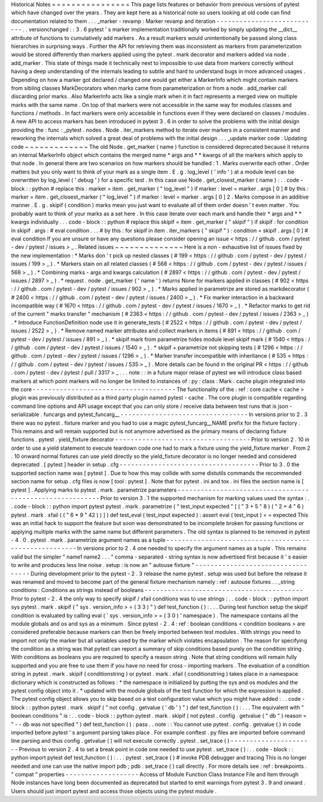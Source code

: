 Historical
Notes
=
=
=
=
=
=
=
=
=
=
=
=
=
=
=
=
This
page
lists
features
or
behavior
from
previous
versions
of
pytest
which
have
changed
over
the
years
.
They
are
kept
here
as
a
historical
note
so
users
looking
at
old
code
can
find
documentation
related
to
them
.
.
.
_marker
-
revamp
:
Marker
revamp
and
iteration
-
-
-
-
-
-
-
-
-
-
-
-
-
-
-
-
-
-
-
-
-
-
-
-
-
-
-
.
.
versionchanged
:
:
3
.
6
pytest
'
s
marker
implementation
traditionally
worked
by
simply
updating
the
__dict__
attribute
of
functions
to
cumulatively
add
markers
.
As
a
result
markers
would
unintentionally
be
passed
along
class
hierarchies
in
surprising
ways
.
Further
the
API
for
retrieving
them
was
inconsistent
as
markers
from
parameterization
would
be
stored
differently
than
markers
applied
using
the
pytest
.
mark
decorator
and
markers
added
via
node
.
add_marker
.
This
state
of
things
made
it
technically
next
to
impossible
to
use
data
from
markers
correctly
without
having
a
deep
understanding
of
the
internals
leading
to
subtle
and
hard
to
understand
bugs
in
more
advanced
usages
.
Depending
on
how
a
marker
got
declared
/
changed
one
would
get
either
a
MarkerInfo
which
might
contain
markers
from
sibling
classes
MarkDecorators
when
marks
came
from
parameterization
or
from
a
node
.
add_marker
call
discarding
prior
marks
.
Also
MarkerInfo
acts
like
a
single
mark
when
it
in
fact
represents
a
merged
view
on
multiple
marks
with
the
same
name
.
On
top
of
that
markers
were
not
accessible
in
the
same
way
for
modules
classes
and
functions
/
methods
.
In
fact
markers
were
only
accessible
in
functions
even
if
they
were
declared
on
classes
/
modules
.
A
new
API
to
access
markers
has
been
introduced
in
pytest
3
.
6
in
order
to
solve
the
problems
with
the
initial
design
providing
the
:
func
:
_pytest
.
nodes
.
Node
.
iter_markers
method
to
iterate
over
markers
in
a
consistent
manner
and
reworking
the
internals
which
solved
a
great
deal
of
problems
with
the
initial
design
.
.
.
_update
marker
code
:
Updating
code
~
~
~
~
~
~
~
~
~
~
~
~
~
The
old
Node
.
get_marker
(
name
)
function
is
considered
deprecated
because
it
returns
an
internal
MarkerInfo
object
which
contains
the
merged
name
*
args
and
*
*
kwargs
of
all
the
markers
which
apply
to
that
node
.
In
general
there
are
two
scenarios
on
how
markers
should
be
handled
:
1
.
Marks
overwrite
each
other
.
Order
matters
but
you
only
want
to
think
of
your
mark
as
a
single
item
.
E
.
g
.
log_level
(
'
info
'
)
at
a
module
level
can
be
overwritten
by
log_level
(
'
debug
'
)
for
a
specific
test
.
In
this
case
use
Node
.
get_closest_marker
(
name
)
:
.
.
code
-
block
:
:
python
#
replace
this
:
marker
=
item
.
get_marker
(
"
log_level
"
)
if
marker
:
level
=
marker
.
args
[
0
]
#
by
this
:
marker
=
item
.
get_closest_marker
(
"
log_level
"
)
if
marker
:
level
=
marker
.
args
[
0
]
2
.
Marks
compose
in
an
additive
manner
.
E
.
g
.
skipif
(
condition
)
marks
mean
you
just
want
to
evaluate
all
of
them
order
doesn
'
t
even
matter
.
You
probably
want
to
think
of
your
marks
as
a
set
here
.
In
this
case
iterate
over
each
mark
and
handle
their
*
args
and
*
*
kwargs
individually
.
.
.
code
-
block
:
:
python
#
replace
this
skipif
=
item
.
get_marker
(
"
skipif
"
)
if
skipif
:
for
condition
in
skipif
.
args
:
#
eval
condition
.
.
.
#
by
this
:
for
skipif
in
item
.
iter_markers
(
"
skipif
"
)
:
condition
=
skipif
.
args
[
0
]
#
eval
condition
If
you
are
unsure
or
have
any
questions
please
consider
opening
an
issue
<
https
:
/
/
github
.
com
/
pytest
-
dev
/
pytest
/
issues
>
_
.
Related
issues
~
~
~
~
~
~
~
~
~
~
~
~
~
~
Here
is
a
non
-
exhaustive
list
of
issues
fixed
by
the
new
implementation
:
*
Marks
don
'
t
pick
up
nested
classes
(
#
199
<
https
:
/
/
github
.
com
/
pytest
-
dev
/
pytest
/
issues
/
199
>
_
)
.
*
Markers
stain
on
all
related
classes
(
#
568
<
https
:
/
/
github
.
com
/
pytest
-
dev
/
pytest
/
issues
/
568
>
_
)
.
*
Combining
marks
-
args
and
kwargs
calculation
(
#
2897
<
https
:
/
/
github
.
com
/
pytest
-
dev
/
pytest
/
issues
/
2897
>
_
)
.
*
request
.
node
.
get_marker
(
'
name
'
)
returns
None
for
markers
applied
in
classes
(
#
902
<
https
:
/
/
github
.
com
/
pytest
-
dev
/
pytest
/
issues
/
902
>
_
)
.
*
Marks
applied
in
parametrize
are
stored
as
markdecorator
(
#
2400
<
https
:
/
/
github
.
com
/
pytest
-
dev
/
pytest
/
issues
/
2400
>
_
)
.
*
Fix
marker
interaction
in
a
backward
incompatible
way
(
#
1670
<
https
:
/
/
github
.
com
/
pytest
-
dev
/
pytest
/
issues
/
1670
>
_
)
.
*
Refactor
marks
to
get
rid
of
the
current
"
marks
transfer
"
mechanism
(
#
2363
<
https
:
/
/
github
.
com
/
pytest
-
dev
/
pytest
/
issues
/
2363
>
_
)
.
*
Introduce
FunctionDefinition
node
use
it
in
generate_tests
(
#
2522
<
https
:
/
/
github
.
com
/
pytest
-
dev
/
pytest
/
issues
/
2522
>
_
)
.
*
Remove
named
marker
attributes
and
collect
markers
in
items
(
#
891
<
https
:
/
/
github
.
com
/
pytest
-
dev
/
pytest
/
issues
/
891
>
_
)
.
*
skipif
mark
from
parametrize
hides
module
level
skipif
mark
(
#
1540
<
https
:
/
/
github
.
com
/
pytest
-
dev
/
pytest
/
issues
/
1540
>
_
)
.
*
skipif
+
parametrize
not
skipping
tests
(
#
1296
<
https
:
/
/
github
.
com
/
pytest
-
dev
/
pytest
/
issues
/
1296
>
_
)
.
*
Marker
transfer
incompatible
with
inheritance
(
#
535
<
https
:
/
/
github
.
com
/
pytest
-
dev
/
pytest
/
issues
/
535
>
_
)
.
More
details
can
be
found
in
the
original
PR
<
https
:
/
/
github
.
com
/
pytest
-
dev
/
pytest
/
pull
/
3317
>
_
.
.
.
note
:
:
in
a
future
major
relase
of
pytest
we
will
introduce
class
based
markers
at
which
point
markers
will
no
longer
be
limited
to
instances
of
:
py
:
class
:
Mark
.
cache
plugin
integrated
into
the
core
-
-
-
-
-
-
-
-
-
-
-
-
-
-
-
-
-
-
-
-
-
-
-
-
-
-
-
-
-
-
-
-
-
-
-
-
-
The
functionality
of
the
:
ref
:
core
cache
<
cache
>
plugin
was
previously
distributed
as
a
third
party
plugin
named
pytest
-
cache
.
The
core
plugin
is
compatible
regarding
command
line
options
and
API
usage
except
that
you
can
only
store
/
receive
data
between
test
runs
that
is
json
-
serializable
.
funcargs
and
pytest_funcarg__
-
-
-
-
-
-
-
-
-
-
-
-
-
-
-
-
-
-
-
-
-
-
-
-
-
-
-
-
-
-
-
-
-
In
versions
prior
to
2
.
3
there
was
no
pytest
.
fixture
marker
and
you
had
to
use
a
magic
pytest_funcarg__NAME
prefix
for
the
fixture
factory
.
This
remains
and
will
remain
supported
but
is
not
anymore
advertised
as
the
primary
means
of
declaring
fixture
functions
.
pytest
.
yield_fixture
decorator
-
-
-
-
-
-
-
-
-
-
-
-
-
-
-
-
-
-
-
-
-
-
-
-
-
-
-
-
-
-
-
-
-
-
-
Prior
to
version
2
.
10
in
order
to
use
a
yield
statement
to
execute
teardown
code
one
had
to
mark
a
fixture
using
the
yield_fixture
marker
.
From
2
.
10
onward
normal
fixtures
can
use
yield
directly
so
the
yield_fixture
decorator
is
no
longer
needed
and
considered
deprecated
.
[
pytest
]
header
in
setup
.
cfg
-
-
-
-
-
-
-
-
-
-
-
-
-
-
-
-
-
-
-
-
-
-
-
-
-
-
-
-
-
-
-
-
-
-
-
-
Prior
to
3
.
0
the
supported
section
name
was
[
pytest
]
.
Due
to
how
this
may
collide
with
some
distutils
commands
the
recommended
section
name
for
setup
.
cfg
files
is
now
[
tool
:
pytest
]
.
Note
that
for
pytest
.
ini
and
tox
.
ini
files
the
section
name
is
[
pytest
]
.
Applying
marks
to
pytest
.
mark
.
parametrize
parameters
-
-
-
-
-
-
-
-
-
-
-
-
-
-
-
-
-
-
-
-
-
-
-
-
-
-
-
-
-
-
-
-
-
-
-
-
-
-
-
-
-
-
-
-
-
-
-
-
-
-
-
-
-
-
-
-
-
Prior
to
version
3
.
1
the
supported
mechanism
for
marking
values
used
the
syntax
:
.
.
code
-
block
:
:
python
import
pytest
pytest
.
mark
.
parametrize
(
"
test_input
expected
"
[
(
"
3
+
5
"
8
)
(
"
2
+
4
"
6
)
pytest
.
mark
.
xfail
(
(
"
6
*
9
"
42
)
)
]
)
def
test_eval
(
test_input
expected
)
:
assert
eval
(
test_input
)
=
=
expected
This
was
an
initial
hack
to
support
the
feature
but
soon
was
demonstrated
to
be
incomplete
broken
for
passing
functions
or
applying
multiple
marks
with
the
same
name
but
different
parameters
.
The
old
syntax
is
planned
to
be
removed
in
pytest
-
4
.
0
.
pytest
.
mark
.
parametrize
argument
names
as
a
tuple
-
-
-
-
-
-
-
-
-
-
-
-
-
-
-
-
-
-
-
-
-
-
-
-
-
-
-
-
-
-
-
-
-
-
-
-
-
-
-
-
-
-
-
-
-
-
-
-
-
-
-
-
-
-
In
versions
prior
to
2
.
4
one
needed
to
specify
the
argument
names
as
a
tuple
.
This
remains
valid
but
the
simpler
"
name1
name2
.
.
.
"
comma
-
separated
-
string
syntax
is
now
advertised
first
because
it
'
s
easier
to
write
and
produces
less
line
noise
.
setup
:
is
now
an
"
autouse
fixture
"
-
-
-
-
-
-
-
-
-
-
-
-
-
-
-
-
-
-
-
-
-
-
-
-
-
-
-
-
-
-
-
-
-
-
During
development
prior
to
the
pytest
-
2
.
3
release
the
name
pytest
.
setup
was
used
but
before
the
release
it
was
renamed
and
moved
to
become
part
of
the
general
fixture
mechanism
namely
:
ref
:
autouse
fixtures
.
.
_string
conditions
:
Conditions
as
strings
instead
of
booleans
-
-
-
-
-
-
-
-
-
-
-
-
-
-
-
-
-
-
-
-
-
-
-
-
-
-
-
-
-
-
-
-
-
-
-
-
-
-
-
-
-
Prior
to
pytest
-
2
.
4
the
only
way
to
specify
skipif
/
xfail
conditions
was
to
use
strings
:
.
.
code
-
block
:
:
python
import
sys
pytest
.
mark
.
skipif
(
"
sys
.
version_info
>
=
(
3
3
)
"
)
def
test_function
(
)
:
.
.
.
During
test
function
setup
the
skipif
condition
is
evaluated
by
calling
eval
(
'
sys
.
version_info
>
=
(
3
0
)
'
namespace
)
.
The
namespace
contains
all
the
module
globals
and
os
and
sys
as
a
minimum
.
Since
pytest
-
2
.
4
:
ref
:
boolean
conditions
<
condition
booleans
>
are
considered
preferable
because
markers
can
then
be
freely
imported
between
test
modules
.
With
strings
you
need
to
import
not
only
the
marker
but
all
variables
used
by
the
marker
which
violates
encapsulation
.
The
reason
for
specifying
the
condition
as
a
string
was
that
pytest
can
report
a
summary
of
skip
conditions
based
purely
on
the
condition
string
.
With
conditions
as
booleans
you
are
required
to
specify
a
reason
string
.
Note
that
string
conditions
will
remain
fully
supported
and
you
are
free
to
use
them
if
you
have
no
need
for
cross
-
importing
markers
.
The
evaluation
of
a
condition
string
in
pytest
.
mark
.
skipif
(
conditionstring
)
or
pytest
.
mark
.
xfail
(
conditionstring
)
takes
place
in
a
namespace
dictionary
which
is
constructed
as
follows
:
*
the
namespace
is
initialized
by
putting
the
sys
and
os
modules
and
the
pytest
config
object
into
it
.
*
updated
with
the
module
globals
of
the
test
function
for
which
the
expression
is
applied
.
The
pytest
config
object
allows
you
to
skip
based
on
a
test
configuration
value
which
you
might
have
added
:
.
.
code
-
block
:
:
python
pytest
.
mark
.
skipif
(
"
not
config
.
getvalue
(
'
db
'
)
"
)
def
test_function
(
)
:
.
.
.
The
equivalent
with
"
boolean
conditions
"
is
:
.
.
code
-
block
:
:
python
pytest
.
mark
.
skipif
(
not
pytest
.
config
.
getvalue
(
"
db
"
)
reason
=
"
-
-
db
was
not
specified
"
)
def
test_function
(
)
:
pass
.
.
note
:
:
You
cannot
use
pytest
.
config
.
getvalue
(
)
in
code
imported
before
pytest
'
s
argument
parsing
takes
place
.
For
example
conftest
.
py
files
are
imported
before
command
line
parsing
and
thus
config
.
getvalue
(
)
will
not
execute
correctly
.
pytest
.
set_trace
(
)
-
-
-
-
-
-
-
-
-
-
-
-
-
-
-
-
-
-
-
-
-
-
Previous
to
version
2
.
4
to
set
a
break
point
in
code
one
needed
to
use
pytest
.
set_trace
(
)
:
.
.
code
-
block
:
:
python
import
pytest
def
test_function
(
)
:
.
.
.
pytest
.
set_trace
(
)
#
invoke
PDB
debugger
and
tracing
This
is
no
longer
needed
and
one
can
use
the
native
import
pdb
;
pdb
.
set_trace
(
)
call
directly
.
For
more
details
see
:
ref
:
breakpoints
.
"
compat
"
properties
-
-
-
-
-
-
-
-
-
-
-
-
-
-
-
-
-
-
-
Access
of
Module
Function
Class
Instance
File
and
Item
through
Node
instances
have
long
been
documented
as
deprecated
but
started
to
emit
warnings
from
pytest
3
.
9
and
onward
.
Users
should
just
import
pytest
and
access
those
objects
using
the
pytest
module
.
